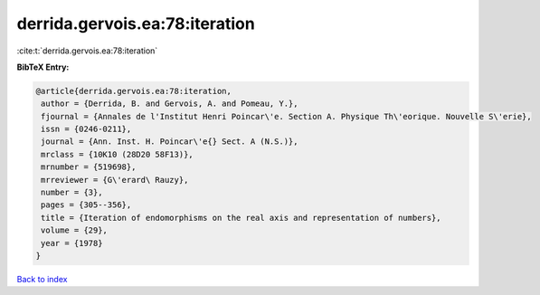 derrida.gervois.ea:78:iteration
===============================

:cite:t:`derrida.gervois.ea:78:iteration`

**BibTeX Entry:**

.. code-block:: bibtex

   @article{derrida.gervois.ea:78:iteration,
    author = {Derrida, B. and Gervois, A. and Pomeau, Y.},
    fjournal = {Annales de l'Institut Henri Poincar\'e. Section A. Physique Th\'eorique. Nouvelle S\'erie},
    issn = {0246-0211},
    journal = {Ann. Inst. H. Poincar\'e{} Sect. A (N.S.)},
    mrclass = {10K10 (28D20 58F13)},
    mrnumber = {519698},
    mrreviewer = {G\'erard\ Rauzy},
    number = {3},
    pages = {305--356},
    title = {Iteration of endomorphisms on the real axis and representation of numbers},
    volume = {29},
    year = {1978}
   }

`Back to index <../By-Cite-Keys.html>`_
